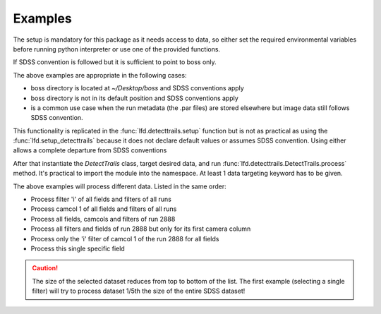 Examples
========

The setup is mandatory for this package as it needs access to data, so either
set the required environmental variables before running python interpreter or
use one of the provided functions.

If SDSS convention is followed but it is sufficient to point to boss only.

.. code-block:: python
   :linenos:

   import lfd
   lfd.setup_detecttrails()
   lfd.setup_detecttrails("~/path/boss")
   lfd.setup_detecttrails("~/boss", photoreduxpath="/foo/bar")

The above examples are appropriate in the following cases:

* boss directory is located at `~/Desktop/boss` and SDSS conventions apply
* boss directory is not in its default position and SDSS conventions apply
* is a common use case when the run metadata (the .par files) are stored
  elsewhere but image data still follows SDSS convention.

This functionality is replicated in the :func:`lfd.detecttrails.setup` function
but is not as practical as using the :func:`lfd.setup_detecttrails` because it
does not declare default values or assumes SDSS convention. Using either allows
a complete departure from SDSS conventions

.. code-block:: python
   :linenos:

   lfd.detecttrails.setup("~/boss", "~/boss/photoObj", "~/boss/photo/redux")

After that instantiate the `DetectTrails` class, target desired data, and run
:func:`lfd.detecttrails.DetectTrails.process` method. It's practical to import
the module into the namespace. At least 1 data targeting keyword has to be given.

.. code-block:: python
   :linenos:

   import lfd.detecttrails as detect
   foo = detect.DetecTrails(filter="i")
   foo = detect.DetectTrails(camcol=1)
   foo = detect.DetectTrails(run=2888)
   foo = detect.DetectTrails(run=2888, camcol=1)
   foo = detect.DetectTrails(run=2888, camcol=1, filter='i')
   foo = detect.DetectTrails(run=2888, camcol=1, filter='i', field=139)
   foo.process()

The above examples will process different data. Listed in the same order:

* Process filter 'i' of all fields and filters of all runs
* Process camcol 1 of all fields and filters of all runs
* Process all fields, camcols and filters of run 2888
* Process all filters and fields of run 2888 but only for its first camera
  column
* Process only the 'i' filter of camcol 1 of the run 2888 for all fields
* Process this single specific field 

.. caution::

 The size of the selected dataset reduces from top to bottom of the list. The 
 first example (selecting a single filter) will try to process dataset 1/5th the
 size of the entire SDSS dataset!
